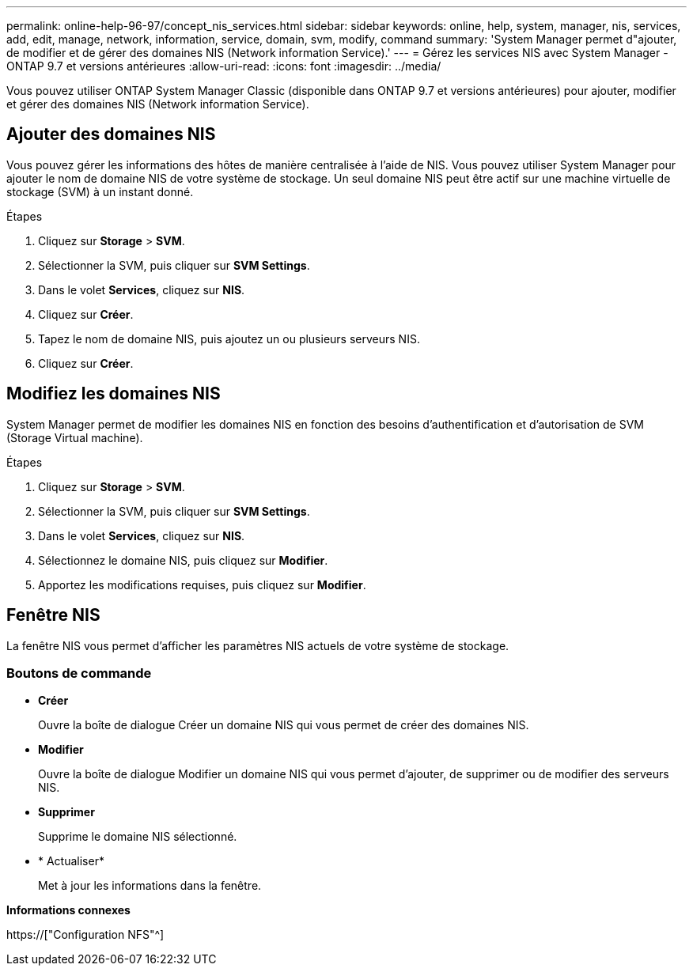 ---
permalink: online-help-96-97/concept_nis_services.html 
sidebar: sidebar 
keywords: online, help, system, manager, nis, services, add, edit, manage, network, information, service, domain, svm, modify, command 
summary: 'System Manager permet d"ajouter, de modifier et de gérer des domaines NIS (Network information Service).' 
---
= Gérez les services NIS avec System Manager - ONTAP 9.7 et versions antérieures
:allow-uri-read: 
:icons: font
:imagesdir: ../media/


[role="lead"]
Vous pouvez utiliser ONTAP System Manager Classic (disponible dans ONTAP 9.7 et versions antérieures) pour ajouter, modifier et gérer des domaines NIS (Network information Service).



== Ajouter des domaines NIS

Vous pouvez gérer les informations des hôtes de manière centralisée à l'aide de NIS. Vous pouvez utiliser System Manager pour ajouter le nom de domaine NIS de votre système de stockage. Un seul domaine NIS peut être actif sur une machine virtuelle de stockage (SVM) à un instant donné.

.Étapes
. Cliquez sur *Storage* > *SVM*.
. Sélectionner la SVM, puis cliquer sur *SVM Settings*.
. Dans le volet *Services*, cliquez sur *NIS*.
. Cliquez sur *Créer*.
. Tapez le nom de domaine NIS, puis ajoutez un ou plusieurs serveurs NIS.
. Cliquez sur *Créer*.




== Modifiez les domaines NIS

System Manager permet de modifier les domaines NIS en fonction des besoins d'authentification et d'autorisation de SVM (Storage Virtual machine).

.Étapes
. Cliquez sur *Storage* > *SVM*.
. Sélectionner la SVM, puis cliquer sur *SVM Settings*.
. Dans le volet *Services*, cliquez sur *NIS*.
. Sélectionnez le domaine NIS, puis cliquez sur *Modifier*.
. Apportez les modifications requises, puis cliquez sur *Modifier*.




== Fenêtre NIS

La fenêtre NIS vous permet d'afficher les paramètres NIS actuels de votre système de stockage.



=== Boutons de commande

* *Créer*
+
Ouvre la boîte de dialogue Créer un domaine NIS qui vous permet de créer des domaines NIS.

* *Modifier*
+
Ouvre la boîte de dialogue Modifier un domaine NIS qui vous permet d'ajouter, de supprimer ou de modifier des serveurs NIS.

* *Supprimer*
+
Supprime le domaine NIS sélectionné.

* * Actualiser*
+
Met à jour les informations dans la fenêtre.



*Informations connexes*

https://["Configuration NFS"^]
